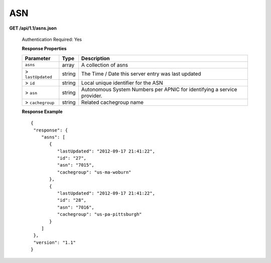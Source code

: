 .. 
.. Copyright 2015 Comcast Cable Communications Management, LLC
.. 
.. Licensed under the Apache License, Version 2.0 (the "License");
.. you may not use this file except in compliance with the License.
.. You may obtain a copy of the License at
.. 
..     http://www.apache.org/licenses/LICENSE-2.0
.. 
.. Unless required by applicable law or agreed to in writing, software
.. distributed under the License is distributed on an "AS IS" BASIS,
.. WITHOUT WARRANTIES OR CONDITIONS OF ANY KIND, either express or implied.
.. See the License for the specific language governing permissions and
.. limitations under the License.
.. 


.. _to-api-asn:

ASN
===

**GET /api/1.1/asns.json**

  Authentication Required: Yes
  
  **Response Properties**

  +-------------------+--------+-------------------------------------------------------------------------+
  |     Parameter     |  Type  |                               Description                               |
  +===================+========+=========================================================================+
  | ``asns``          | array  | A collection of asns                                                    |
  +-------------------+--------+-------------------------------------------------------------------------+
  | > ``lastUpdated`` | string | The Time / Date this server entry was last updated                      |
  +-------------------+--------+-------------------------------------------------------------------------+
  | > ``id``          | string | Local unique identifier for the ASN                                     |
  +-------------------+--------+-------------------------------------------------------------------------+
  | > ``asn``         | string | Autonomous System Numbers per APNIC for identifying a service provider. |
  +-------------------+--------+-------------------------------------------------------------------------+
  | > ``cachegroup``  | string | Related cachegroup name                                                 |
  +-------------------+--------+-------------------------------------------------------------------------+

  **Response Example** ::


    {
     "response": {
        "asns": [
           {
              "lastUpdated": "2012-09-17 21:41:22",
              "id": "27",
              "asn": "7015",
              "cachegroup": "us-ma-woburn"
           },
           {
              "lastUpdated": "2012-09-17 21:41:22",
              "id": "28",
              "asn": "7016",
              "cachegroup": "us-pa-pittsburgh"
           }
        ]
     },
     "version": "1.1"
    }

